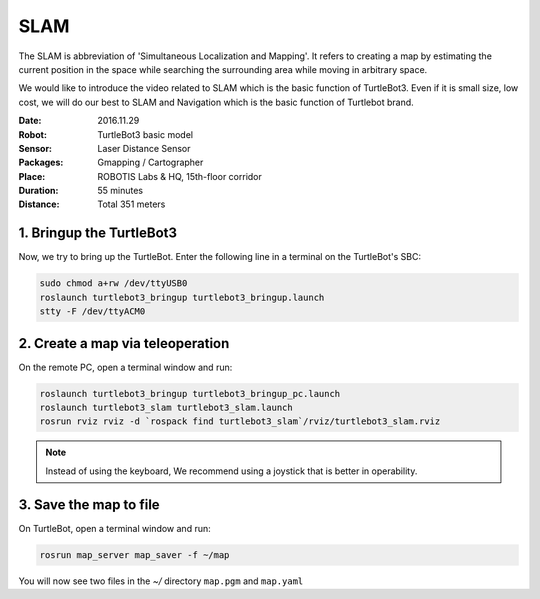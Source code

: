 SLAM
====

The SLAM is abbreviation of 'Simultaneous Localization and Mapping'. It refers to creating a map by estimating the current position in the space while searching the surrounding area while moving in arbitrary space.

We would like to introduce the video related to SLAM which is the basic function of TurtleBot3. Even if it is small size, low cost, we will do our best to SLAM and Navigation which is the basic function of Turtlebot brand.

.. youtube:: lkW4-dG2BCY

.. raw:: html

  <iframe width="640" height="360" src="https://www.youtube.com/embed/lkW4-dG2BCY" frameborder="0" allowfullscreen></iframe>

:Date: 2016.11.29
:Robot: TurtleBot3 basic model
:Sensor: Laser Distance Sensor
:Packages: Gmapping / Cartographer
:Place: ROBOTIS Labs & HQ, 15th-floor corridor
:Duration: 55 minutes
:Distance: Total 351 meters

1. Bringup the TurtleBot3
-------------------------

Now, we try to bring up the TurtleBot. Enter the following line in a terminal on the TurtleBot's SBC:

.. code-block:: bash

  sudo chmod a+rw /dev/ttyUSB0
  roslaunch turtlebot3_bringup turtlebot3_bringup.launch
  stty -F /dev/ttyACM0

2. Create a map via teleoperation
---------------------------------

On the remote PC, open a terminal window and run:

.. code-block:: bash

  roslaunch turtlebot3_bringup turtlebot3_bringup_pc.launch
  roslaunch turtlebot3_slam turtlebot3_slam.launch
  rosrun rviz rviz -d `rospack find turtlebot3_slam`/rviz/turtlebot3_slam.rviz

.. NOTE:: Instead of using the keyboard, We recommend using a joystick that is better in operability.

3. Save the map to file
-----------------------

On TurtleBot, open a terminal window and run:

.. code-block:: bash

  rosrun map_server map_saver -f ~/map

You will now see two files in the `~/` directory ``map.pgm`` and ``map.yaml``
